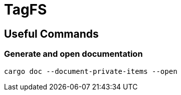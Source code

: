 = TagFS

== Useful Commands

=== Generate and open documentation
`cargo doc --document-private-items --open`
